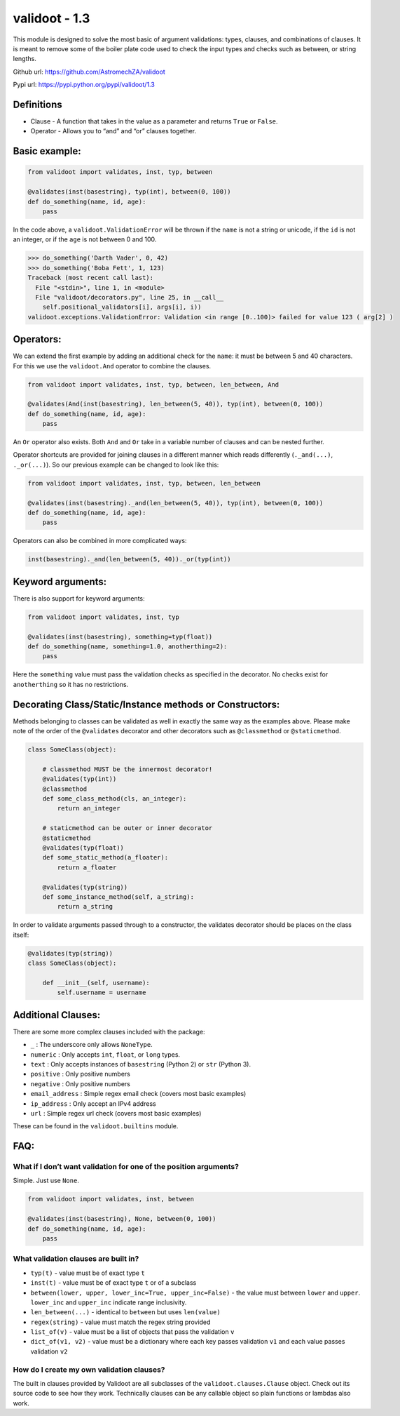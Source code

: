 validoot - 1.3
==============

This module is designed to solve the most basic of argument validations:
types, clauses, and combinations of clauses. It is meant to remove some
of the boiler plate code used to check the input types and checks such
as between, or string lengths.

Github url: https://github.com/AstromechZA/validoot

Pypi url: https://pypi.python.org/pypi/validoot/1.3

Definitions
^^^^^^^^^^^

-  Clause - A function that takes in the value as a parameter and
   returns ``True`` or ``False``.
-  Operator - Allows you to “and” and “or” clauses together.

Basic example:
^^^^^^^^^^^^^^

.. code:: python

    from validoot import validates, inst, typ, between

    @validates(inst(basestring), typ(int), between(0, 100))
    def do_something(name, id, age):
        pass

In the code above, a ``validoot.ValidationError`` will be thrown if the
``name`` is not a string or unicode, if the ``id`` is not an integer, or
if the ``age`` is not between 0 and 100.

.. code:: python

    >>> do_something('Darth Vader', 0, 42)
    >>> do_something('Boba Fett', 1, 123)
    Traceback (most recent call last):
      File "<stdin>", line 1, in <module>
      File "validoot/decorators.py", line 25, in __call__
        self.positional_validators[i], args[i], i))
    validoot.exceptions.ValidationError: Validation <in range [0..100)> failed for value 123 ( arg[2] )

Operators:
^^^^^^^^^^

We can extend the first example by adding an additional check for the
``name``: it must be between 5 and 40 characters. For this we use the
``validoot.And`` operator to combine the clauses.

.. code:: python

    from validoot import validates, inst, typ, between, len_between, And

    @validates(And(inst(basestring), len_between(5, 40)), typ(int), between(0, 100))
    def do_something(name, id, age):
        pass

An ``Or`` operator also exists. Both ``And`` and ``Or`` take in a
variable number of clauses and can be nested further.

Operator shortcuts are provided for joining clauses in a different
manner which reads differently (``._and(...)``, ``._or(...)``). So our
previous example can be changed to look like this:

.. code:: python

    from validoot import validates, inst, typ, between, len_between

    @validates(inst(basestring)._and(len_between(5, 40)), typ(int), between(0, 100))
    def do_something(name, id, age):
        pass

Operators can also be combined in more complicated ways:

.. code:: python

    inst(basestring)._and(len_between(5, 40))._or(typ(int))

Keyword arguments:
^^^^^^^^^^^^^^^^^^

There is also support for keyword arguments:

.. code:: python

    from validoot import validates, inst, typ

    @validates(inst(basestring), something=typ(float))
    def do_something(name, something=1.0, anotherthing=2):
        pass

Here the ``something`` value must pass the validation checks as
specified in the decorator. No checks exist for ``anotherthing`` so it
has no restrictions.

Decorating Class/Static/Instance methods or Constructors:
^^^^^^^^^^^^^^^^^^^^^^^^^^^^^^^^^^^^^^^^^^^^^^^^^^^^^^^^^

Methods belonging to classes can be validated as well in exactly the same way
as the examples above. Please make note of the order of the ``@validates``
decorator and other decorators such as ``@classmethod`` or ``@staticmethod``.

.. code:: python

    class SomeClass(object):

        # classmethod MUST be the innermost decorator!
        @validates(typ(int))
        @classmethod
        def some_class_method(cls, an_integer):
            return an_integer

        # staticmethod can be outer or inner decorator
        @staticmethod
        @validates(typ(float))
        def some_static_method(a_floater):
            return a_floater

        @validates(typ(string))
        def some_instance_method(self, a_string):
            return a_string

In order to validate arguments passed through to a constructor, the validates
decorator should be places on the class itself:

.. code:: python

    @validates(typ(string))
    class SomeClass(object):

        def __init__(self, username):
            self.username = username

Additional Clauses:
^^^^^^^^^^^^^^^^^^^

There are some more complex clauses included with the package:

-  ``_`` : The underscore only allows ``NoneType``.
-  ``numeric`` : Only accepts ``int``, ``float``, or ``long`` types.
-  ``text`` : Only accepts instances of ``basestring`` (Python 2) or
   ``str`` (Python 3).
-  ``positive`` : Only positive numbers
-  ``negative`` : Only positive numbers
-  ``email_address`` : Simple regex email check (covers most basic examples)
-  ``ip_address`` : Only accept an IPv4 address
-  ``url`` : Simple regex url check (covers most basic examples)

These can be found in the ``validoot.builtins`` module.

FAQ:
^^^^

What if I don’t want validation for one of the position arguments?
~~~~~~~~~~~~~~~~~~~~~~~~~~~~~~~~~~~~~~~~~~~~~~~~~~~~~~~~~~~~~~~~~~

Simple. Just use ``None``.

.. code:: python

    from validoot import validates, inst, between

    @validates(inst(basestring), None, between(0, 100))
    def do_something(name, id, age):
        pass

What validation clauses are built in?
~~~~~~~~~~~~~~~~~~~~~~~~~~~~~~~~~~~~~

-  ``typ(t)`` - value must be of exact type ``t``
-  ``inst(t)`` - value must be of exact type ``t`` or of a subclass
-  ``between(lower, upper, lower_inc=True, upper_inc=False)`` - the
   value must between ``lower`` and ``upper``. ``lower_inc`` and ``upper_inc``
   indicate range inclusivity.
-  ``len_between(...)`` - identical to ``between`` but uses
   ``len(value)``
-  ``regex(string)`` - value must match the regex string provided
-  ``list_of(v)`` - value must be a list of objects that pass the validation ``v``
-  ``dict_of(v1, v2)`` - value must be a dictionary where each key passes validation ``v1`` and each value passes validation ``v2``


How do I create my own validation clauses?
~~~~~~~~~~~~~~~~~~~~~~~~~~~~~~~~~~~~~~~~~~

The built in clauses provided by Validoot are all subclasses of the
``validoot.clauses.Clause`` object. Check out its source code to see
how they work. Technically clauses can be any callable object so plain
functions or lambdas also work.

